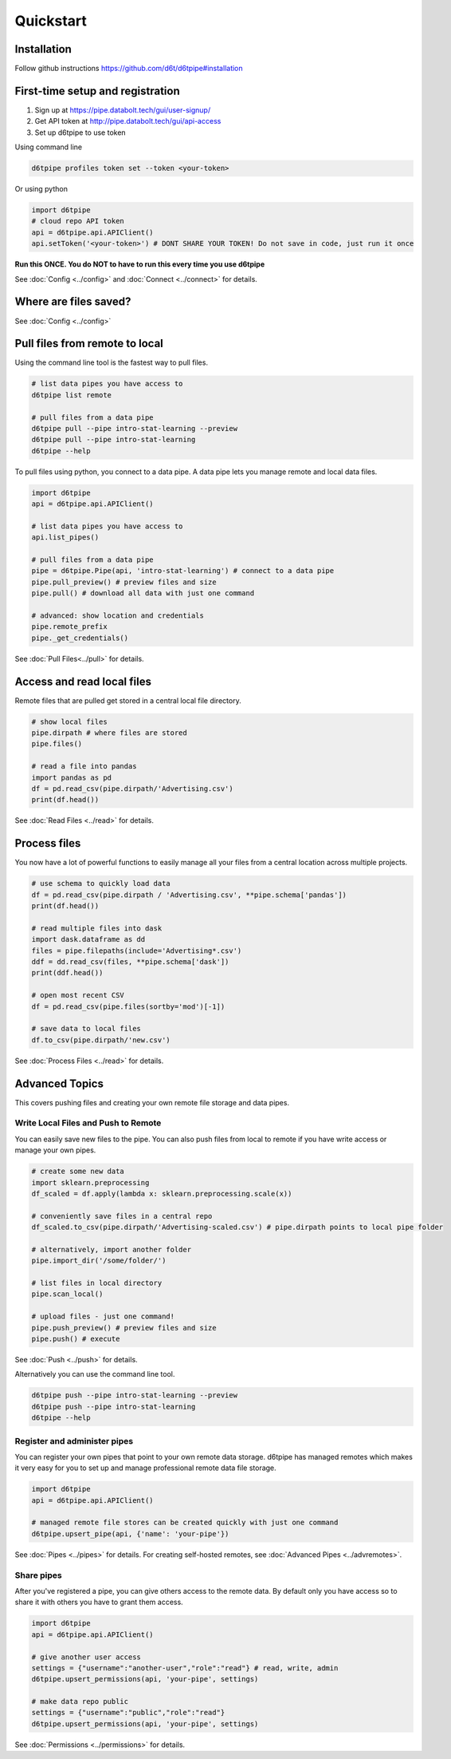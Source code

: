 Quickstart
==============================================

Installation
------------------------

Follow github instructions https://github.com/d6t/d6tpipe#installation

First-time setup and registration
--------------------------------------

1. Sign up at https://pipe.databolt.tech/gui/user-signup/
2. Get API token at http://pipe.databolt.tech/gui/api-access
3. Set up d6tpipe to use token 

Using command line

.. code-block:: bash

    d6tpipe profiles token set --token <your-token>

Or using python

.. code-block:: python
    
    import d6tpipe
    # cloud repo API token
    api = d6tpipe.api.APIClient()
    api.setToken('<your-token>') # DONT SHARE YOUR TOKEN! Do not save in code, just run it once

**Run this ONCE. You do NOT to have to run this every time you use d6tpipe**

See :doc:`Config <../config>` and :doc:`Connect <../connect>` for details.

Where are files saved?
----------------------------------

See :doc:`Config <../config>`

Pull files from remote to local
----------------------------------

Using the command line tool is the fastest way to pull files.

.. code-block:: bash

    # list data pipes you have access to
    d6tpipe list remote

    # pull files from a data pipe
    d6tpipe pull --pipe intro-stat-learning --preview
    d6tpipe pull --pipe intro-stat-learning
    d6tpipe --help


To pull files using python, you connect to a data pipe. A data pipe lets you manage remote and local data files.

.. code-block:: python
    
    import d6tpipe
    api = d6tpipe.api.APIClient()

    # list data pipes you have access to
    api.list_pipes()

    # pull files from a data pipe
    pipe = d6tpipe.Pipe(api, 'intro-stat-learning') # connect to a data pipe
    pipe.pull_preview() # preview files and size
    pipe.pull() # download all data with just one command

    # advanced: show location and credentials
    pipe.remote_prefix
    pipe._get_credentials()

See :doc:`Pull Files<../pull>` for details.

Access and read local files
------------------------------

Remote files that are pulled get stored in a central local file directory. 

.. code-block:: python
    
    # show local files
    pipe.dirpath # where files are stored
    pipe.files()

    # read a file into pandas
    import pandas as pd
    df = pd.read_csv(pipe.dirpath/'Advertising.csv') 
    print(df.head())

See :doc:`Read Files <../read>` for details.

Process files
------------------------------

You now have a lot of powerful functions to easily manage all your files from a central location across multiple projects.

.. code-block:: python

    # use schema to quickly load data
    df = pd.read_csv(pipe.dirpath / 'Advertising.csv', **pipe.schema['pandas'])
    print(df.head())

    # read multiple files into dask
    import dask.dataframe as dd
    files = pipe.filepaths(include='Advertising*.csv')
    ddf = dd.read_csv(files, **pipe.schema['dask'])
    print(ddf.head())

    # open most recent CSV
    df = pd.read_csv(pipe.files(sortby='mod')[-1])

    # save data to local files
    df.to_csv(pipe.dirpath/'new.csv')

See :doc:`Process Files <../read>` for details.

Advanced Topics
---------------------------------------------

This covers pushing files and creating your own remote file storage and data pipes.

Write Local Files and Push to Remote
^^^^^^^^^^^^^^^^^^^^^^^^^^^^^^^^^^^^^^^^^^^^^^^^^^^^^^^^^^^^

You can easily save new files to the pipe. You can also push files from local to remote if you have write access or manage your own pipes.

.. code-block:: python
    
    # create some new data
    import sklearn.preprocessing
    df_scaled = df.apply(lambda x: sklearn.preprocessing.scale(x))

    # conveniently save files in a central repo
    df_scaled.to_csv(pipe.dirpath/'Advertising-scaled.csv') # pipe.dirpath points to local pipe folder

    # alternatively, import another folder
    pipe.import_dir('/some/folder/')

    # list files in local directory
    pipe.scan_local()

    # upload files - just one command!
    pipe.push_preview() # preview files and size
    pipe.push() # execute

See :doc:`Push <../push>` for details.

Alternatively you can use the command line tool.

.. code-block:: bash

    d6tpipe push --pipe intro-stat-learning --preview
    d6tpipe push --pipe intro-stat-learning
    d6tpipe --help


Register and administer pipes
^^^^^^^^^^^^^^^^^^^^^^^^^^^^^^^^^^^^^^^^^^^^^^^^^^^^^^^^^^^^

You can register your own pipes that point to your own remote data storage. d6tpipe has managed remotes which makes it very easy for you to set up and manage professional remote data file storage.

.. code-block:: python

    import d6tpipe
    api = d6tpipe.api.APIClient()
    
    # managed remote file stores can be created quickly with just one command 
    d6tpipe.upsert_pipe(api, {'name': 'your-pipe'})

See :doc:`Pipes <../pipes>` for details. For creating self-hosted remotes, see :doc:`Advanced Pipes <../advremotes>`.

Share pipes
^^^^^^^^^^^^^^^^^^^^^^^^^^^^^^^^^^^^^^^^^^^^^^^^^^^^^^^^^^^^

After you've registered a pipe, you can give others access to the remote data. By default only you have access so to share it with others you have to grant them access.

.. code-block:: python

    import d6tpipe
    api = d6tpipe.api.APIClient()

    # give another user access
    settings = {"username":"another-user","role":"read"} # read, write, admin
    d6tpipe.upsert_permissions(api, 'your-pipe', settings)

    # make data repo public
    settings = {"username":"public","role":"read"}
    d6tpipe.upsert_permissions(api, 'your-pipe', settings)

See :doc:`Permissions <../permissions>` for details.

